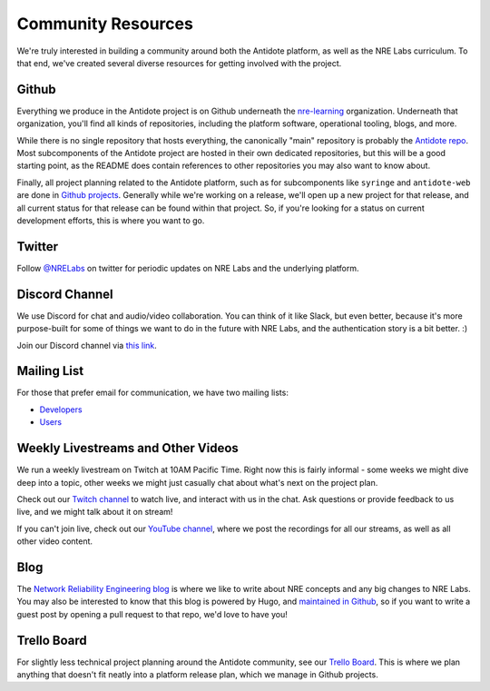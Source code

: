 .. _community:

Community Resources
===================

We're truly interested in building a community around both the Antidote platform, as well as the NRE Labs curriculum.
To that end, we've created several diverse resources for getting involved with the project.

Github
^^^^^^^^^^^^^^^^^^^^^^^^^^^^^^^^^^^^^^^
Everything we produce in the Antidote project is on Github underneath the `nre-learning <https://github.com/nre-learning>`_
organization. Underneath that organization, you'll find all kinds of repositories, including the platform software,
operational tooling, blogs, and more.

While there is no single repository that hosts everything, the canonically "main" repository is probably the
`Antidote repo <https://github.com/nre-learning/antidote>`_. Most subcomponents of the Antidote project
are hosted in their own dedicated repositories, but this will be a good starting point, as the README
does contain references to other repositories you may also want to know about.

Finally, all project planning related to the Antidote platform, such as for subcomponents like ``syringe``
and ``antidote-web`` are done in `Github projects <https://github.com/orgs/nre-learning/projects>`_. Generally
while we're working on a release, we'll open up a new project for that release, and all current status for that
release can be found within that project. So, if you're looking for a status on current development efforts,
this is where you want to go.

Twitter
^^^^^^^^^^^^^^^^^^^^^^^^^^^^^^^^^^^^^^^
Follow `@NRELabs <https://twitter.com/nrelabs>`_ on twitter for periodic updates on NRE Labs and the underlying platform.

Discord Channel
^^^^^^^^^^^^^^^^^^^^^^^^^^^^^^^^^^^^^^^
We use Discord for chat and audio/video collaboration. You can think of it like Slack, but even better, because it's
more purpose-built for some of things we want to do in the future with NRE Labs, and the authentication story is a
bit better. :)

Join our Discord channel via `this link <https://discord.gg/fRuSUyD>`_.

Mailing List
^^^^^^^^^^^^^^^^^^^^^^^^^^^^^^^^^^^^^^^
For those that prefer email for communication, we have two mailing lists:

- `Developers <https://groups.google.com/forum/#!forum/nre-labs-developers>`_
- `Users <https://groups.google.com/forum/#!forum/nre-labs-users>`_

Weekly Livestreams and Other Videos
^^^^^^^^^^^^^^^^^^^^^^^^^^^^^^^^^^^^^^^
We run a weekly livestream on Twitch at 10AM Pacific Time. Right now this is fairly informal - some weeks we might dive
deep into a topic, other weeks we might just casually chat about what's next on the project plan.

Check out our `Twitch channel <https://twitch.tv/nrelabs>`_ to watch live, and interact with us in the chat. Ask questions or
provide feedback to us live, and we might talk about it on stream!

If you can't join live, check out our `YouTube channel <https://www.youtube.com/channel/UCbfZq3sDGx6gmv7KRrhRh4g>`_, where we post the
recordings for all our streams, as well as all other video content.

Blog
^^^^^^^^^^^^^^^^^^^^^^^^^^^^^^^^^^^^^^^
The `Network Reliability Engineering blog <https://networkreliability.engineering/post/>`_ is where we like to write about NRE concepts
and any big changes to NRE Labs. You may also be interested to know that this blog is powered by Hugo, and
`maintained in Github <https://github.com/nre-learning/nre-blog>`_, so if you want to write a guest post by opening a pull request
to that repo, we'd love to have you!


Trello Board
^^^^^^^^^^^^^^^^^^^^^^^^^^^^^^^^^^^^^^^
For slightly less technical project planning around the Antidote community, see our `Trello Board <https://trello.com/b/QdT69weT/nre-labs>`_.
This is where we plan anything that doesn't fit neatly into a platform release plan, which we manage in Github projects.
